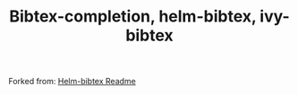 #+TITLE: Bibtex-completion, helm-bibtex, ivy-bibtex
#+Options: num:nil

Forked from: 
[[https://github.com/tmalsburg/helm-bibtex][Helm-bibtex Readme]]

